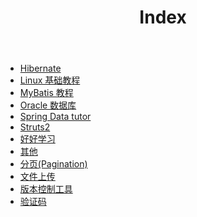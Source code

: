 #+TITLE: Index

   + [[file:orm-hibernate.org][Hibernate]]
   + [[file:linux操作系统.org][Linux 基础教程]]
   + [[file:orm-mybatis.org][MyBatis 教程]]
   + [[file:database-oracle.org][Oracle 数据库]]
   + [[file:Spring.org][Spring Data tutor]]
   + [[file:mvc-struts.org][Struts2]]
   + [[file:index.org][好好学习]]
   + [[file:misc.org][其他]]
   + [[file:howdoudo-pagination.org][分页(Pagination)]]
   + [[file:howdoudo-fileupload.org][文件上传]]
   + [[file:版本控制.org][版本控制工具]]
   + [[file:howdoudo-captcha.org][验证码]]
